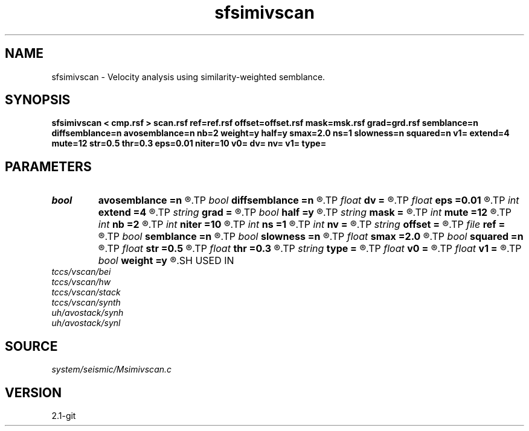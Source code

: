 .TH sfsimivscan 1  "APRIL 2019" Madagascar "Madagascar Manuals"
.SH NAME
sfsimivscan \- Velocity analysis using similarity-weighted semblance.
.SH SYNOPSIS
.B sfsimivscan < cmp.rsf > scan.rsf ref=ref.rsf offset=offset.rsf mask=msk.rsf grad=grd.rsf semblance=n diffsemblance=n avosemblance=n nb=2 weight=y half=y smax=2.0 ns=1 slowness=n squared=n v1= extend=4 mute=12 str=0.5 thr=0.3 eps=0.01 niter=10 v0= dv= nv= v1= type=
.SH PARAMETERS
.PD 0
.TP
.I bool   
.B avosemblance
.B =n
.R  [y/n]	if y, compute AVO-friendly semblance
.TP
.I bool   
.B diffsemblance
.B =n
.R  [y/n]	if y, compute differential semblance
.TP
.I float  
.B dv
.B =
.R  	step in velocity
.TP
.I float  
.B eps
.B =0.01
.R  
.TP
.I int    
.B extend
.B =4
.R  	trace extension
.TP
.I string 
.B grad
.B =
.R  	auxiliary input file name
.TP
.I bool   
.B half
.B =y
.R  [y/n]	if y, the second axis is half-offset instead of full offset
.TP
.I string 
.B mask
.B =
.R  	optional mask file (auxiliary input file name)
.TP
.I int    
.B mute
.B =12
.R  	mute zone
.TP
.I int    
.B nb
.B =2
.R  	semblance averaging
.TP
.I int    
.B niter
.B =10
.R  
.TP
.I int    
.B ns
.B =1
.R  	number of heterogeneity scans
.TP
.I int    
.B nv
.B =
.R  	number of scanned velocities
.TP
.I string 
.B offset
.B =
.R  	auxiliary input file name
.TP
.I file   
.B ref
.B =
.R  	auxiliary input file name
.TP
.I bool   
.B semblance
.B =n
.R  [y/n]	if y, compute semblance; if n, stack
.TP
.I bool   
.B slowness
.B =n
.R  [y/n]	if y, use slowness instead of velocity
.TP
.I float  
.B smax
.B =2.0
.R  	maximum heterogeneity
.TP
.I bool   
.B squared
.B =n
.R  [y/n]	if y, the slowness or velocity is squared
.TP
.I float  
.B str
.B =0.5
.R  	maximum stretch allowed
.TP
.I float  
.B thr
.B =0.3
.R  
.TP
.I string 
.B type
.B =
.R  	type of semblance (avo,diff,sembl,power,weighted)
.TP
.I float  
.B v0
.B =
.R  	first scanned velocity
.TP
.I float  
.B v1
.B =
.R  	reference velocity
.TP
.I bool   
.B weight
.B =y
.R  [y/n]	if y, apply pseudo-unitary weighting
.SH USED IN
.TP
.I tccs/vscan/bei
.TP
.I tccs/vscan/hw
.TP
.I tccs/vscan/stack
.TP
.I tccs/vscan/synth
.TP
.I uh/avostack/synh
.TP
.I uh/avostack/synl
.SH SOURCE
.I system/seismic/Msimivscan.c
.SH VERSION
2.1-git
